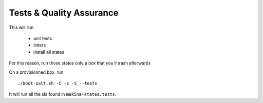 Tests & Quality Assurance
=========================
This will run:

    - unit tests
    - linters
    - install all states

For this reason, run those states only a box that you ll trash afterwards

On a provisionned box, run::

    ./boot-salt.sh -C -s -S --tests

It will run all the sls found in ``makina-states.tests``.


